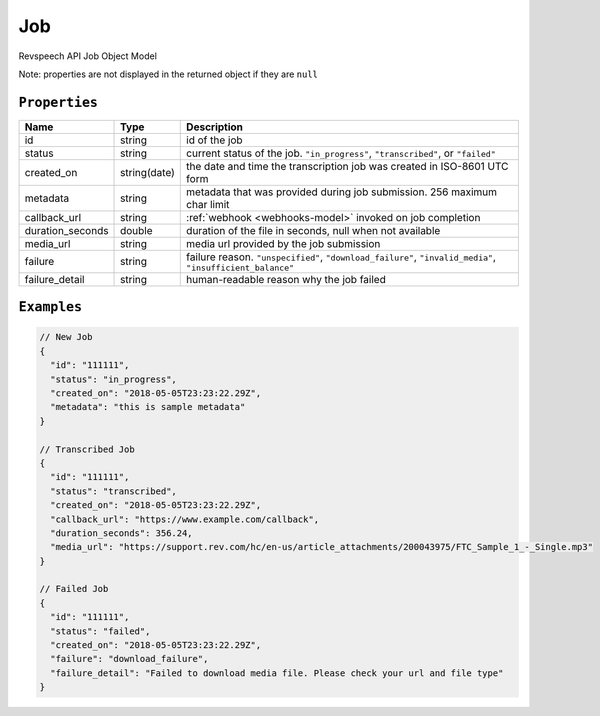.. _job-model:

*************
Job
*************

Revspeech API Job Object Model

Note: properties are not displayed in the returned object if they are ``null``

``Properties``
***************

====================== ================ ==============================================================================================
Name                   Type             Description
====================== ================ ==============================================================================================
id                     string           id of the job 
---------------------- ---------------- ----------------------------------------------------------------------------------------------
status                 string           current status of the job. ``"in_progress"``, ``"transcribed"``, or ``"failed"``
---------------------- ---------------- ----------------------------------------------------------------------------------------------
created_on             string(date)     the date and time the transcription job was created in ISO-8601 UTC form
---------------------- ---------------- ----------------------------------------------------------------------------------------------
metadata               string           metadata that was provided during job submission. 256 maximum char limit
---------------------- ---------------- ----------------------------------------------------------------------------------------------
callback_url           string           :ref:`webhook <webhooks-model>` invoked on job completion
---------------------- ---------------- ----------------------------------------------------------------------------------------------
duration_seconds       double           duration of the file in seconds, null when not available
---------------------- ---------------- ----------------------------------------------------------------------------------------------
media_url              string           media url provided by the job submission
---------------------- ---------------- ----------------------------------------------------------------------------------------------
failure                string           failure reason. ``"unspecified"``, ``"download_failure"``, ``"invalid_media"``, ``"insufficient_balance"``
---------------------- ---------------- ----------------------------------------------------------------------------------------------
failure_detail         string           human-readable reason why the job failed
====================== ================ ==============================================================================================

``Examples``
*************

.. code:: javascript

    // New Job
    {
      "id": "111111",
      "status": "in_progress",
      "created_on": "2018-05-05T23:23:22.29Z",
      "metadata": "this is sample metadata"
    }       
    
    // Transcribed Job
    {
      "id": "111111",
      "status": "transcribed",
      "created_on": "2018-05-05T23:23:22.29Z",
      "callback_url": "https://www.example.com/callback",
      "duration_seconds": 356.24,
      "media_url": "https://support.rev.com/hc/en-us/article_attachments/200043975/FTC_Sample_1_-_Single.mp3"
    }     
    
    // Failed Job
    {
      "id": "111111",
      "status": "failed",
      "created_on": "2018-05-05T23:23:22.29Z",
      "failure": "download_failure",
      "failure_detail": "Failed to download media file. Please check your url and file type"
    }       
 